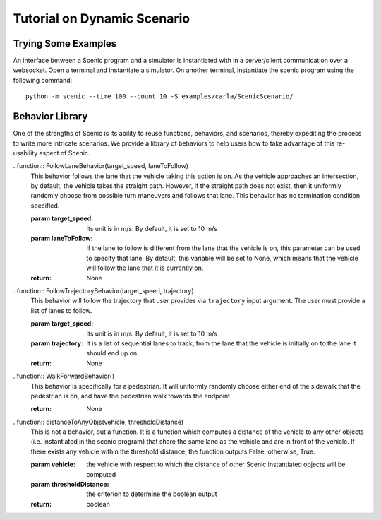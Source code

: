 Tutorial on Dynamic Scenario
****************************

Trying Some Examples
====================
An interface between a Scenic program and a simulator is instantiated with in a server/client communication over a websocket. 
Open a terminal and instantiate a simulator. On another terminal, instantiate the scenic program using the following command::

	python -m scenic --time 100 --count 10 -S examples/carla/ScenicScenario/



Behavior Library
================
One of the strengths of Scenic is its ability to reuse functions, behaviors, and scenarios, thereby expediting the process to write more intricate scenarios. We provide a library of behaviors to help users how to take advantage of this re-usability aspect of Scenic. 

..function:: FollowLaneBehavior(target_speed, laneToFollow)
	This behavior follows the lane that the vehicle taking this action is on. As the vehicle approaches an intersection, by default, the vehicle takes the
	straight path. However, if the straight path does not exist, then it uniformly randomly choose from possible turn maneuvers and follows that lane. 
	This behavior has no termination condition specified. 

	:param target_speed: Its unit is in m/s. By default, it is set to 10 m/s
	:param laneToFollow: If the lane to follow is different from the lane that the vehicle is on, this parameter can be used to specify that lane. By default, this variable will be set to None, which means that the vehicle will follow the lane that it is currently on. 
	:return: None


..function:: FollowTrajectoryBehavior(target_speed, trajectory)
	This behavior will follow the trajectory that user provides via ``trajectory`` input argument. The user must provide a list of lanes to follow. 

	:param target_speed: Its unit is in m/s. By default, it is set to 10 m/s
	:param trajectory: It is a list of sequential lanes to track, from the lane that the vehicle is initially on to the lane it should end up on.  
	:return: None


..function:: WalkForwardBehavior()
	This behavior is specifically for a pedestrian. It will uniformly randomly choose either end of the sidewalk that the pedestrian is on, and have the pedestrian walk towards the endpoint. 

	:return: None

..function:: distanceToAnyObjs(vehicle, thresholdDistance)
	This is not a behavior, but a function. It is a function which computes a distance of the vehicle to any other objects (i.e. instantiated in the scenic program) that share the same lane as the vehicle and are in front of the vehicle. If there exists any vehicle within the threshold distance, the function outputs False, otherwise, True. 

	:param vehicle: the vehicle with respect to which the distance of other Scenic instantiated objects will be computed
 	:param thresholdDistance: the criterion to determine the boolean output
 	:return: boolean
 


